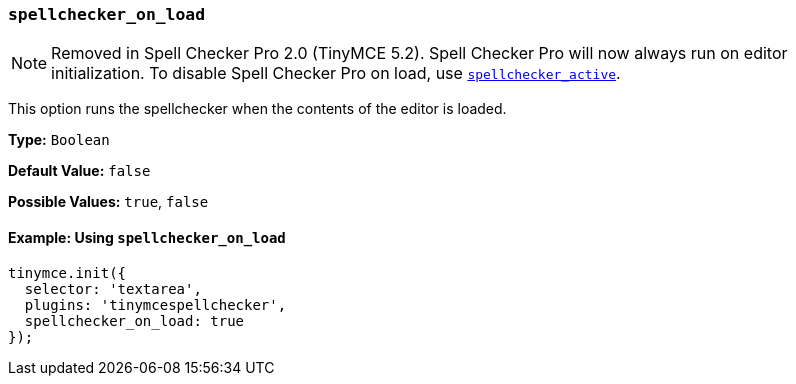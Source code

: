 === `spellchecker_on_load`

NOTE: Removed in Spell Checker Pro 2.0 (TinyMCE 5.2). Spell Checker Pro will now always run on editor initialization. To disable Spell Checker Pro on load, use xref:spellchecker_active[`spellchecker_active`].

This option runs the spellchecker when the contents of the editor is loaded.

*Type:* `Boolean`

*Default Value:* `false`

*Possible Values:* `true`, `false`

==== Example: Using `spellchecker_on_load`

[source, js]
----
tinymce.init({
  selector: 'textarea',
  plugins: 'tinymcespellchecker',
  spellchecker_on_load: true
});
----
